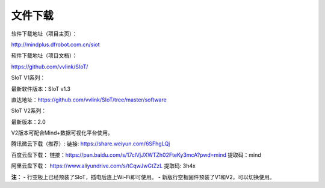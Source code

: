 
文件下载
=========================

软件下载地址（项目主页）：

http://mindplus.dfrobot.com.cn/siot

软件下载地址（项目文档）：

https://github.com/vvlink/SIoT/  

SIoT V1系列：

最新软件版本：SIoT v1.3

直达地址：https://github.com/vvlink/SIoT/tree/master/software

SIoT V2系列：

最新版本：2.0

V2版本可配合Mind+数据可视化平台使用。

腾讯微云下载（推荐）:
链接: https://share.weiyun.com/6SFhgLQj

百度云盘下载：
链接：https://pan.baidu.com/s/17clVjJXWTZh02FteKy3mcA?pwd=mind
提取码：mind

阿里云盘下载：
https://www.aliyundrive.com/s/tCqwJwGtZzL
提取码: 3h4x


**注：**
- 行空板上已经预装了SIoT，插电后连上Wi-Fi即可使用。
- 新版行空板固件预装了V1和V2，可以切换使用。
